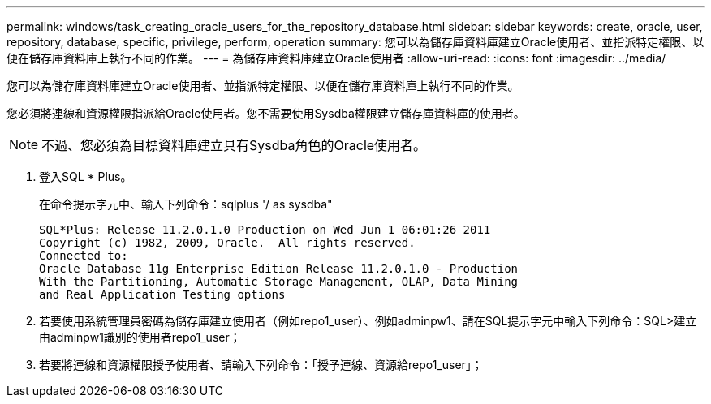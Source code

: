 ---
permalink: windows/task_creating_oracle_users_for_the_repository_database.html 
sidebar: sidebar 
keywords: create, oracle, user, repository, database, specific, privilege, perform, operation 
summary: 您可以為儲存庫資料庫建立Oracle使用者、並指派特定權限、以便在儲存庫資料庫上執行不同的作業。 
---
= 為儲存庫資料庫建立Oracle使用者
:allow-uri-read: 
:icons: font
:imagesdir: ../media/


[role="lead"]
您可以為儲存庫資料庫建立Oracle使用者、並指派特定權限、以便在儲存庫資料庫上執行不同的作業。

您必須將連線和資源權限指派給Oracle使用者。您不需要使用Sysdba權限建立儲存庫資料庫的使用者。


NOTE: 不過、您必須為目標資料庫建立具有Sysdba角色的Oracle使用者。

. 登入SQL * Plus。
+
在命令提示字元中、輸入下列命令：sqlplus '/ as sysdba"

+
[listing]
----
SQL*Plus: Release 11.2.0.1.0 Production on Wed Jun 1 06:01:26 2011
Copyright (c) 1982, 2009, Oracle.  All rights reserved.
Connected to:
Oracle Database 11g Enterprise Edition Release 11.2.0.1.0 - Production
With the Partitioning, Automatic Storage Management, OLAP, Data Mining
and Real Application Testing options
----
. 若要使用系統管理員密碼為儲存庫建立使用者（例如repo1_user）、例如adminpw1、請在SQL提示字元中輸入下列命令：SQL>建立由adminpw1識別的使用者repo1_user；
. 若要將連線和資源權限授予使用者、請輸入下列命令：「授予連線、資源給repo1_user」；

